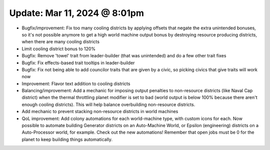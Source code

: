 Update: Mar 11, 2024 @ 8:01pm
=============================

- Bugfix/improvement: Fix too many cooling districts by applying offsets that negate the extra unintended bonuses, so it's not possible anymore to get a high world machine output bonus by destroying resource producing districts, when there are many cooling districts
- Limit cooling district bonus to 120%
- Bugfix: Remove 'towel' trait from leader-builder (that was unintended) and do a few other trait fixes
- Bugfix: Fix effects-based trait tooltips in leader-builder
- Bugfix: Fix not being able to add councilor traits that are given by a civic, so picking civics that give traits will work now
- Improvement: Flavor text addition to cooling districts
- Balancing/improvement: Add a mechanic for imposing output penalties to non-resource districts (like Naval Cap district) when the thermal throttling planet modifier is set to bad (world output is below 100% because there aren't enough cooling districts). This will help balance overbuilding non-resource districts.
- Add mechanic to prevent stacking non-resource districts in world machines
- QoL improvement: Add colony automations for each world-machine type, with custom icons for each. Now possible to automate building Generator districts on an Auto-Machine World, or Epsilon (engineering) districts on a Auto-Processor world, for example. Check out the new automations! Remember that open jobs must be 0 for the planet to keep building things automatically.